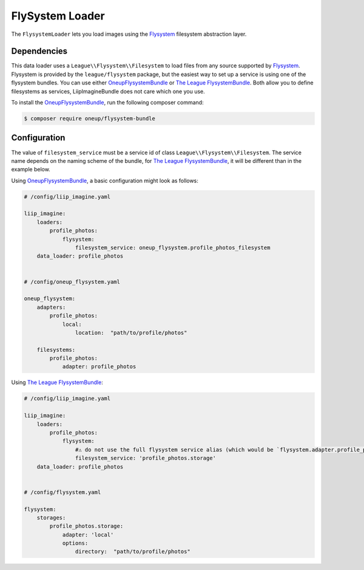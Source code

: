 
.. _data-loaders-flysystem:

FlySystem Loader
================

The ``FlysystemLoader`` lets you load images using the `Flysystem`_ filesystem abstraction
layer.

Dependencies
------------

This data loader uses a ``League\\Flysystem\\Filesystem`` to load files from any source supported
by `Flysystem`_. Flysystem is provided by the ``league/flysystem`` package, but the easiest way to
set up a service is using one of the flysystem bundles. You can use either `OneupFlysystemBundle`_
or `The League FlysystemBundle`_. Both allow you to define filesystems as services,
LiipImagineBundle does not care which one you use.

To install the `OneupFlysystemBundle`_, run the following composer command:

.. code-block:: bash

    $ composer require oneup/flysystem-bundle

Configuration
-------------

The value of ``filesystem_service`` must be a service id of class ``League\\Flysystem\\Filesystem``.
The service name depends on the naming scheme of the bundle, for `The League FlysystemBundle`_, it
will be different than in the example below.

Using `OneupFlysystemBundle`_, a basic configuration might look as follows:

.. code-block:: yaml

    # /config/liip_imagine.yaml

    liip_imagine:
        loaders:
            profile_photos:
                flysystem:
                    filesystem_service: oneup_flysystem.profile_photos_filesystem
        data_loader: profile_photos


    # /config/oneup_flysystem.yaml

    oneup_flysystem:
        adapters:
            profile_photos:
                local:
                    location:  "path/to/profile/photos"

        filesystems:
            profile_photos:
                adapter: profile_photos


Using `The League FlysystemBundle`_:

.. code-block:: yaml

    # /config/liip_imagine.yaml

    liip_imagine:
        loaders:
            profile_photos:
                flysystem:
                    #⚠️ do not use the full flysystem service alias (which would be `flysystem.adapter.profile_photos.storage`) 
                    filesystem_service: 'profile_photos.storage'
        data_loader: profile_photos


    # /config/flysystem.yaml
    
    flysystem:
        storages:
            profile_photos.storage:
                adapter: 'local'
                options:
                    directory:  "path/to/profile/photos"
    


.. _`Flysystem`: https://github.com/thephpleague/flysystem
.. _`OneupFlysystemBundle`: https://github.com/1up-lab/OneupFlysystemBundle
.. _`The League FlysystemBundle`: https://github.com/thephpleague/flysystem-bundle
